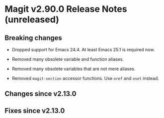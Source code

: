 * Magit v2.90.0 Release Notes (unreleased)

** Breaking changes

- Dropped support for Emacs 24.4.
  At least Emacs 25.1 is required now.

- Removed many obsolete variable and function aliases.

- Removed many obsolete variables that are not mere aliases.

- Removed ~magit-section~ accessor functions.
  Use ~oref~ and ~oset~ instead.

** Changes since v2.13.0
** Fixes since v2.13.0
